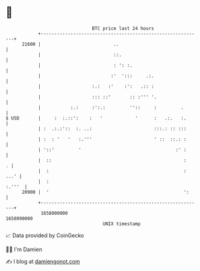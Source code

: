 * 👋

#+begin_example
                                   BTC price last 24 hours                    
               +------------------------------------------------------------+ 
         21600 |                           ..                               | 
               |                           ::.                              | 
               |                           : ': :.                          | 
               |                          :'  ':::     .:.                  | 
               |                   :.:   :'    :':   .:: :                  | 
               |                   ::: ::'       :: :''' '.                 | 
               |           :.:     :':.:         ''::     :         .       | 
   $ USD       |     :  :.::':    :   '            '      :   .:.   :.      | 
               | :  .:.:'::  :. ..:                       :::.: :: :::      | 
               | :  : '   '   :.'''                       ' ::  ::.: :      | 
               | '::'         '                                   :' :      | 
               |  ::                                                 :    . | 
               |  :                                                  : ...' | 
               |  :                                                  :.'''  | 
         20900 |  '                                                  ':     | 
               +------------------------------------------------------------+ 
                1658000000                                        1658090000  
                                       UNIX timestamp                         
#+end_example
📈 Data provided by CoinGecko

🧑‍💻 I'm Damien

✍️ I blog at [[https://www.damiengonot.com][damiengonot.com]]
